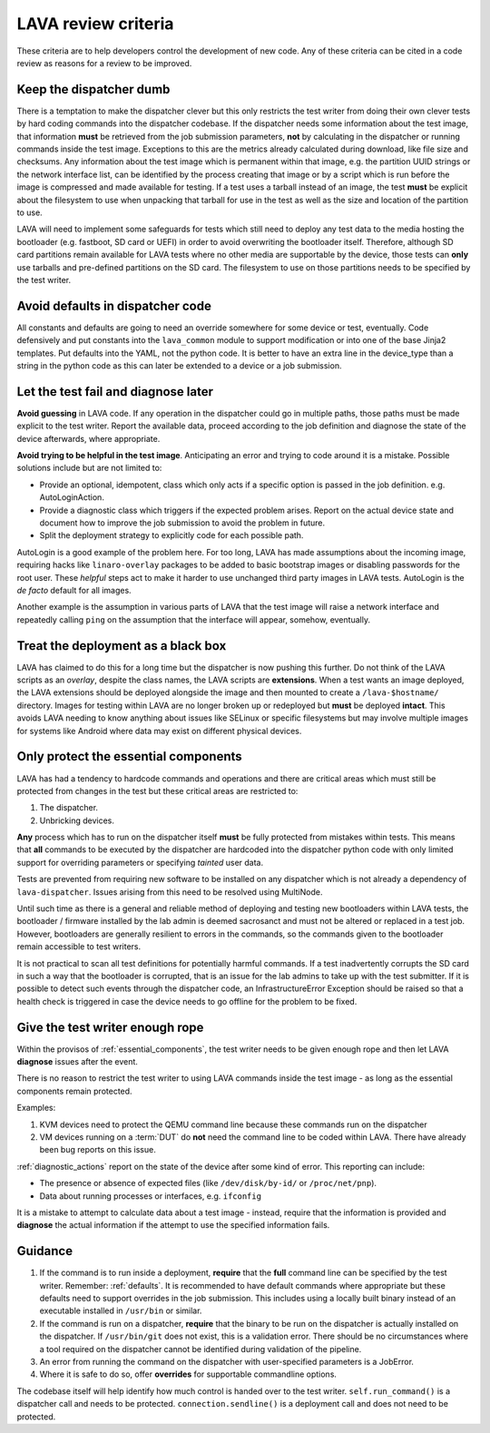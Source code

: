 .. index:: developer: review criteria

.. _criteria:

LAVA review criteria
********************

These criteria are to help developers control the development of new
code. Any of these criteria can be cited in a code review as reasons
for a review to be improved.

.. _keep_dispatcher_dumb:

Keep the dispatcher dumb
========================

There is a temptation to make the dispatcher clever but this only
restricts the test writer from doing their own clever tests by hard
coding commands into the dispatcher codebase. If the dispatcher needs
some information about the test image, that information **must** be
retrieved from the job submission parameters, **not** by calculating in
the dispatcher or running commands inside the test image. Exceptions to
this are the metrics already calculated during download, like file size
and checksums. Any information about the test image which is permanent
within that image, e.g. the partition UUID strings or the network
interface list, can be identified by the process creating that image or
by a script which is run before the image is compressed and made
available for testing. If a test uses a tarball instead of an image,
the test **must** be explicit about the filesystem to use when
unpacking that tarball for use in the test as well as the size and
location of the partition to use.

LAVA will need to implement some safeguards for tests which still need
to deploy any test data to the media hosting the bootloader (e.g.
fastboot, SD card or UEFI) in order to avoid overwriting the bootloader
itself. Therefore, although SD card partitions remain available for
LAVA tests where no other media are supportable by the device, those
tests can **only** use tarballs and pre-defined partitions on the SD
card. The filesystem to use on those partitions needs to be specified
by the test writer.

.. _defaults:

Avoid defaults in dispatcher code
=================================

All constants and defaults are going to need an override somewhere for
some device or test, eventually. Code defensively and put constants
into the ``lava_common`` module to support modification or into one of
the base Jinja2 templates. Put defaults into the YAML, not the python
code. It is better to have an extra line in the device_type than a
string in the python code as this can later be extended to a device or
a job submission.

.. _fail_early:

Let the test fail and diagnose later
====================================

**Avoid guessing** in LAVA code. If any operation in the dispatcher
could go in multiple paths, those paths must be made explicit to the
test writer. Report the available data, proceed according to the job
definition and diagnose the state of the device afterwards, where
appropriate.

**Avoid trying to be helpful in the test image**. Anticipating an error
and trying to code around it is a mistake. Possible solutions include
but are not limited to:

* Provide an optional, idempotent, class which only acts if a specific
  option is passed in the job definition. e.g. AutoLoginAction.

* Provide a diagnostic class which triggers if the expected problem
  arises. Report on the actual device state and document how to improve
  the job submission to avoid the problem in future.

* Split the deployment strategy to explicitly code for each possible
  path.

AutoLogin is a good example of the problem here. For too long, LAVA has
made assumptions about the incoming image, requiring hacks like
``linaro-overlay`` packages to be added to basic bootstrap images or
disabling passwords for the root user. These *helpful* steps act to
make it harder to use unchanged third party images in LAVA tests.
AutoLogin is the *de facto* default for all images.

Another example is the assumption in various parts of LAVA that the
test image will raise a network interface and repeatedly calling
``ping`` on the assumption that the interface will appear, somehow,
eventually.

.. _black_box_deploy:

Treat the deployment as a black box
===================================

LAVA has claimed to do this for a long time but the dispatcher is now
pushing this further. Do not think of the LAVA scripts as an *overlay*,
despite the class names, the LAVA scripts are **extensions**. When a
test wants an image deployed, the LAVA extensions should be deployed
alongside the image and then mounted to create a ``/lava-$hostname/``
directory. Images for testing within LAVA are no longer broken up or
redeployed but **must** be deployed **intact**. This avoids LAVA
needing to know anything about issues like SELinux or specific
filesystems but may involve multiple images for systems like Android
where data may exist on different physical devices.

.. _essential_components:

Only protect the essential components
=====================================

LAVA has had a tendency to hardcode commands and operations and there
are critical areas which must still be protected from changes in the
test but these critical areas are restricted to:

#. The dispatcher.
#. Unbricking devices.

**Any** process which has to run on the dispatcher itself **must** be
fully protected from mistakes within tests. This means that **all**
commands to be executed by the dispatcher are hardcoded into the
dispatcher python code with only limited support for overriding
parameters or specifying *tainted* user data.

Tests are prevented from requiring new software to be installed on any
dispatcher which is not already a dependency of ``lava-dispatcher``.
Issues arising from this need to be resolved using MultiNode.

Until such time as there is a general and reliable method of deploying
and testing new bootloaders within LAVA tests, the bootloader /
firmware installed by the lab admin is deemed sacrosanct and must not
be altered or replaced in a test job. However, bootloaders are
generally resilient to errors in the commands, so the commands given to
the bootloader remain accessible to test writers.

It is not practical to scan all test definitions for potentially
harmful commands. If a test inadvertently corrupts the SD card in such
a way that the bootloader is corrupted, that is an issue for the lab
admins to take up with the test submitter. If it is possible to detect
such events through the dispatcher code, an InfrastructureError
Exception should be raised so that a health check is triggered in
case the device needs to go offline for the problem to be fixed.

.. _give_test_writer_rope:

Give the test writer enough rope
================================

Within the provisos of :ref:`essential_components`, the test writer
needs to be given enough rope and then let LAVA **diagnose** issues
after the event.

There is no reason to restrict the test writer to using LAVA commands
inside the test image - as long as the essential components remain
protected.

Examples:

#. KVM devices need to protect the QEMU command line because these
   commands run on the dispatcher

#. VM devices running on a :term:`DUT` do **not** need the command line
   to be coded within LAVA. There have already been bug reports on this
   issue.

:ref:`diagnostic_actions` report on the state of the device after some
kind of error. This reporting can include:

* The presence or absence of expected files (like ``/dev/disk/by-id/``
  or ``/proc/net/pnp``).

* Data about running processes or interfaces, e.g. ``ifconfig``

It is a mistake to attempt to calculate data about a test image -
instead, require that the information is provided and **diagnose** the
actual information if the attempt to use the specified information
fails.

.. _criteria_guidance:

Guidance
========

#. If the command is to run inside a deployment, **require** that the
   **full** command line can be specified by the test writer. Remember:
   :ref:`defaults`. It is recommended to have default commands where
   appropriate but these defaults need to support overrides in the job
   submission. This includes using a locally built binary instead of an
   executable installed in ``/usr/bin`` or similar.

#. If the command is run on a dispatcher, **require** that the binary
   to be run on the dispatcher is actually installed on the dispatcher.
   If ``/usr/bin/git`` does not exist, this is a validation error.
   There should be no circumstances where a tool required on the
   dispatcher cannot be identified during validation of the pipeline.

#. An error from running the command on the dispatcher with
   user-specified parameters is a JobError.

#. Where it is safe to do so, offer **overrides** for supportable
   commandline options.

The codebase itself will help identify how much control is handed over
to the test writer. ``self.run_command()`` is a dispatcher call and
needs to be protected. ``connection.sendline()`` is a deployment call
and does not need to be protected.
